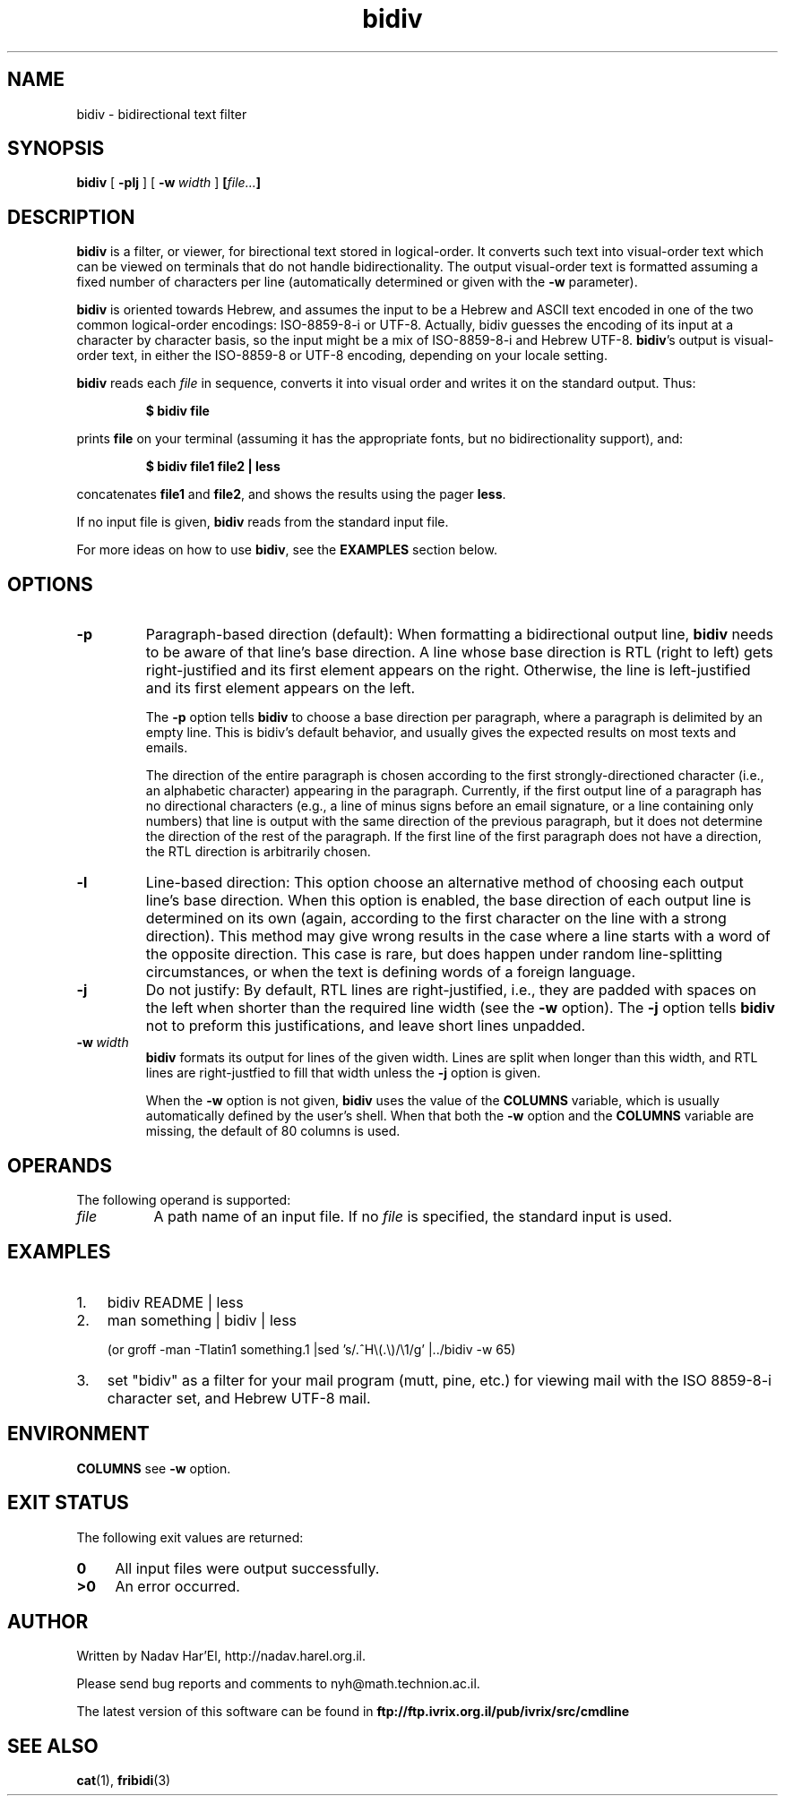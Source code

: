 '\" t
.\" Copyright (c) 2001, Nadav Har'El
.TH bidiv 1 "7 Jan 2006" "Bidiv" "Ivrix"
.SH NAME
bidiv \- bidirectional text filter
.SH SYNOPSIS
.B bidiv
[
.B \-plj
]
[
.BI \-w\  width
]
.BI [\| file\|.\|.\|. \|]
.SH DESCRIPTION
.B bidiv
is a filter, or viewer, for birectional text stored in logical-order. It
converts such text into
visual-order text which can be viewed on terminals that do not handle
bidirectionality. The output visual-order text is formatted
assuming a fixed number of characters per line (automatically determined
or given with the
.B -w
parameter).

.B bidiv
is oriented towards Hebrew, and assumes the input to be
a Hebrew and ASCII text encoded in one of the two common logical-order
encodings: ISO-8859-8-i or UTF-8. Actually, bidiv guesses the encoding of its
input at a character by
character basis, so the input might be a mix of ISO-8859-8-i and Hebrew UTF-8.
.BR bidiv 's
output is visual-order text, in either the ISO-8859-8
or UTF-8 encoding, depending on your locale setting.

.B bidiv
reads each
.I file\^
in sequence, converts it into visual order 
and writes it on the standard output.
Thus:
.PP
.RS
.B "$ bidiv file"
.RE
.PP
prints
.B file
on your terminal (assuming it has the appropriate fonts, but no
bidirectionality support), and:
.PP
.RS
.B "$ bidiv file1 file2 | less"
.RE
.PP
concatenates
.B file1
and
.BR file2 ,
and shows the results using the pager
.BR less .
.PP
If no input file is given,
.B bidiv
reads from the standard
input file.

For more ideas on how to use
.BR bidiv ,
see the
.B EXAMPLES
section below.
.SH OPTIONS
.TP
.B \-p 
Paragraph-based direction (default):
When formatting a bidirectional output line,
.B bidiv
needs to be aware of that line's base direction. A line whose base direction
is RTL (right to left) gets right-justified and its first element appears
on the right. Otherwise, the line is left-justified and its first element
appears on the left.

The
.B \-p
option tells
.B bidiv
to choose a base direction per paragraph, where a paragraph is delimited by
an empty line. This is bidiv's default behavior, and usually gives the
expected results on most texts and emails.

The direction of the entire paragraph is chosen according to the first
strongly-directioned character (i.e., an alphabetic character) appearing
in the paragraph. Currently, if the first output line of a paragraph has
no directional characters (e.g., a line of minus signs before an email
signature, or a line containing only numbers) that line is output with the
same direction of the previous paragraph, but it does not determine
the direction of the rest of the paragraph. If the first line of the
first paragraph does not have a direction, the RTL direction is
arbitrarily chosen.
.TP
.B \-l
Line-based direction:
This option choose an alternative method of choosing each output line's
base direction. When this option is enabled, the base direction of each output
line is determined on its own (again, according to the first character on
the line with a strong direction). This method may give wrong results in
the case where a line starts with a word of the opposite direction. This
case is rare, but does happen under random line-splitting circumstances, or
when the text is defining words of a foreign language.

.\"TODO: maybe add another option to choose direction based on _input_ line. Would
.\"that be useful at all? I doubt it.
.TP
.B \-j
Do not justify:
By default, RTL lines are right-justified, i.e., they are padded with spaces
on the left when shorter than the required line width (see the
.B \-w
option). The
.B \-j
option tells
.B bidiv
not to preform this justifications, and leave short lines unpadded.
.TP
.BI \-w\  width
.B bidiv
formats its output for lines of the given width. Lines are split when
longer than this width, and RTL lines are right-justfied to fill that
width unless the
.B \-j
option is given.

When the
.B \-w
option is not given,
.B bidiv
uses the value of the
.B COLUMNS
variable, which is usually automatically defined by the user's shell.
When that both the
.B \-w
option and the
.B COLUMNS
variable are missing, the default of 80 columns is used.
.SH OPERANDS
The following operand is supported:
.TP 8
.I file
A path name of an input file.
If no
.I file
is specified,
the standard input is used.
.\"If
.\".I file
.\"is
.\".RB ` \|\-\| ',
.\".B bidiv
.\"will read from the standard input at that point in the sequence.
.\".B bidiv
.\"will not close and reopen standard input when
.\"it is referenced in this way, but will accept multiple occurrences of
.\".RB ` \|\-\| '
.\"as
.\".IR file .

.\"TODO: the part about the "-" is currently not true...
.SH EXAMPLES
.TP 3
1.
bidiv README | less
.TP 3
2.
man something | bidiv | less

(or groff -man -Tlatin1 something.1 |sed 's/.^H\\(.\\)/\\1/g' |../bidiv -w 65)
.TP 3 
3.
set "bidiv" as a filter for your mail program (mutt, pine, etc.) for viewing
mail with the ISO 8859-8-i character set, and Hebrew UTF-8 mail.

.SH ENVIRONMENT
.B COLUMNS
see
.B -w
option.
.SH "EXIT STATUS"
The following exit values are returned:
.TP 4
.B 0
All input files were output successfully.
.TP
.B >0
An error occurred.
.SH "AUTHOR"
Written by Nadav Har'El, http://nadav.harel.org.il.

Please send bug reports and comments to nyh@math.technion.ac.il.

The latest version of this software can be found in
.B ftp://ftp.ivrix.org.il/pub/ivrix/src/cmdline
.SH "SEE ALSO"
.BR cat (1),
.BR fribidi (3)
